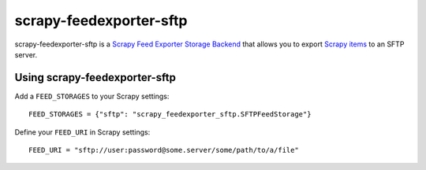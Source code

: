 ========================
scrapy-feedexporter-sftp
========================

.. image:: https://img.shields.io/pypi/v/scrapy-feedexporter-sftp.svg
   :target: https://pypi.python.org/pypi/scrapy-feedexporter-sftp
   :alt: PyPI Version

.. image:: https://img.shields.io/github/license/scrapy-plugins/scrapy-feedexporter-sftp.svg
   :target: https://github.com/scrapy-plugins/scrapy-feedexporter-sftp/blob/master/LICENSE
   :alt: License


scrapy-feedexporter-sftp is a `Scrapy Feed Exporter Storage Backend
<http://doc.scrapy.org/en/latest/topics/feed-exports.html#storage-backends>`_
that allows you to export `Scrapy items
<http://doc.scrapy.org/en/latest/topics/items.html>`_ to an SFTP server.

Using scrapy-feedexporter-sftp
==============================

Add a ``FEED_STORAGES`` to your Scrapy settings::

    FEED_STORAGES = {"sftp": "scrapy_feedexporter_sftp.SFTPFeedStorage"}

Define your ``FEED_URI`` in Scrapy settings::

    FEED_URI = "sftp://user:password@some.server/some/path/to/a/file"
